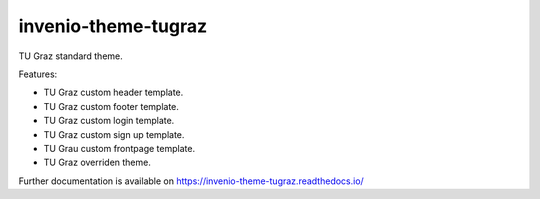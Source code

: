 ..
    Copyright (C) 2020 Mojib wali.

    invenio-theme-tugraz is free software; you can redistribute it and/or
    modify it under the terms of the MIT License; see LICENSE file for more
    details.

======================
 invenio-theme-tugraz
======================

.. image:: https://img.shields.io/travis/inveniosoftware/invenio-app-rdm.svg
        :target: https://travis-ci.com/github/mb-wali/invenio-theme-tugraz

.. image:: https://img.shields.io/pypi/dm/invenio-theme-tugraz.svg
        :target: https://pypi.python.org/pypi/invenio-theme-tugraz

.. image:: https://img.shields.io/github/tag/mb-wali/invenio-theme-tugraz.svg
        :target: https://github.com/mb-wali/invenio-theme-tugraz/releases

.. image:: https://img.shields.io/github/license/mb-wali/invenio-theme-tugraz.svg
        :target: https://github.com/mb-wali/invenio-theme-tugraz/blob/master/LICENSE

.. image:: https://readthedocs.org/projects/invenio-theme-tugraz/badge/?version=latest
        :target: https://invenio-theme-tugraz.readthedocs.io/en/latest/?badge=latest
        
.. image:: https://img.shields.io/coveralls/mb-wali/invenio-theme-tugraz.svg
        :target: https://coveralls.io/r/mb-wali/invenio-theme-tugraz
        

TU Graz standard theme.

Features:

* TU Graz custom header template.
* TU Graz custom footer template.
* TU Graz custom login template.
* TU Graz custom sign up template.
* TU Grau custom frontpage template.
* TU Graz overriden theme.

Further documentation is available on
https://invenio-theme-tugraz.readthedocs.io/
